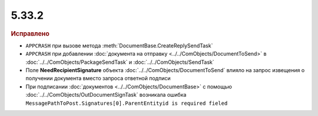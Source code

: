 5.33.2
======


.. feed-entry::
  :date: 2021-03-01


.. rubric:: Исправлено

* ``APPCRASH`` при вызове метода :meth:`DocumentBase.CreateReplySendTask`
* ``APPCRASH`` при добавлении :doc:`документа на отправку <../../ComObjects/DocumentToSend>` в :doc:`../../ComObjects/PackageSendTask` и :doc:`../../ComObjects/SendTask`
* Поле **NeedRecipientSignature** объекта :doc:`../../ComObjects/DocumentToSend` влияло на запрос извещения о получении документа вместо запроса ответной подписи
* При подписании :doc:`документов <../../ComObjects/DocumentBase>` с помощью :doc:`../../ComObjects/OutDocumentSignTask` возникала ошибка ``MessagePathToPost.Signatures[0].ParentEntityid is required fieled``
